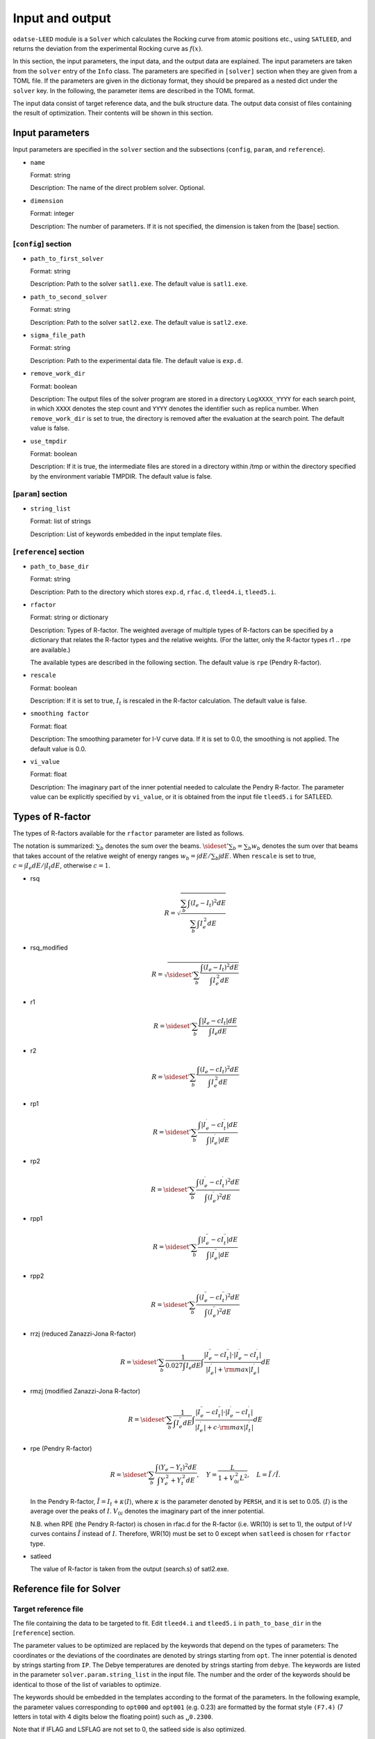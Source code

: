 Input and output
================================

``odatse-LEED`` module is a ``Solver`` which calculates the Rocking curve from atomic positions etc., using ``SATLEED``, and returns the deviation from the experimental Rocking curve as :math:`f(x)`.

In this section, the input parameters, the input data, and the output data are explained.
The input parameters are taken from the ``solver`` entry of the ``Info`` class.
The parameters are specified in ``[solver]`` section when they are given from a TOML file.
If the parameters are given in the dictionay format, they should be prepared as a nested dict under the ``solver`` key.
In the following, the parameter items are described in the TOML format.

The input data consist of target reference data, and the bulk structure data.
The output data consist of files containing the result of optimization.
Their contents will be shown in this section.


Input parameters
~~~~~~~~~~~~~~~~~~~~~~~~~~~~~~~~

Input parameters are specified in the ``solver`` section and the subsections (``config``, ``param``, and ``reference``).

- ``name``

  Format: string

  Description: The name of the direct problem solver. Optional.


- ``dimension``

  Format: integer

  Description: The number of parameters. If it is not specified, the dimension is taken from the [base] section.



[``config``] section
^^^^^^^^^^^^^^^^^^^^^^^^^^^^^^^^

- ``path_to_first_solver``

  Format: string

  Description: Path to the solver ``satl1.exe``. The default value is ``satl1.exe``.


- ``path_to_second_solver``

  Format: string

  Description: Path to the solver ``satl2.exe``. The default value is ``satl2.exe``.


- ``sigma_file_path``

  Format: string

  Description: Path to the experimental data file. The default value is ``exp.d``.


- ``remove_work_dir``

  Format: boolean

  Description: The output files of the solver program are stored in a directory ``LogXXXX_YYYY`` for each search point, in which ``XXXX`` denotes the step count and ``YYYY`` denotes the identifier such as replica number. When ``remove_work_dir`` is set to true, the directory is removed after the evaluation at the search point. The default value is false.


- ``use_tmpdir``

  Format: boolean

  Description: If it is true, the intermediate files are stored in a directory within /tmp or within the directory specified by the environment variable TMPDIR. The default value is false.


[``param``] section
^^^^^^^^^^^^^^^^^^^^^^^^^^^^^^^^

- ``string_list``

  Format: list of strings

  Description: List of keywords embedded in the input template files.


[``reference``] section
^^^^^^^^^^^^^^^^^^^^^^^^^^^^^^^^

- ``path_to_base_dir``

  Format: string

  Description: Path to the directory which stores ``exp.d``, ``rfac.d``, ``tleed4.i``, ``tleed5.i``.


- ``rfactor``

  Format: string or dictionary

  Description: Types of R-factor. The weighted average of multiple types of R-factors can be specified by a dictionary that relates the R-factor types and the relative weights.
  (For the latter, only the R-factor types r1 .. rpe are available.)

  The available types are described in the following section.
  The default value is ``rpe`` (Pendry R-factor).


- ``rescale``

  Format: boolean

  Description: If it is set to true, :math:`I_t` is rescaled in the R-factor calculation. The default value is false.


- ``smoothing factor``

  Format: float

  Description: The smoothing parameter for I-V curve data. If it is set to 0.0, the smoothing is not applied. The default value is 0.0.


- ``vi_value``

  Format: float

  Description: The imaginary part of the inner potential needed to calculate the Pendry R-factor. The parameter value can be explicitly specified by ``vi_value``, or it is obtained from the input file ``tleed5.i`` for SATLEED.


Types of R-factor
~~~~~~~~~~~~~~~~~~~~~~~~~~~~~~~~

The types of R-factors available for the ``rfactor`` parameter are listed as follows.

The notation is summarized:
:math:`\sum_b` denotes the sum over the beams.
:math:`\sideset{}{'}\sum_b = \sum_b w_b` denotes the sum over that beams that takes account of the relative weight of energy ranges :math:`w_b = {\int dE}/{\sum_b \int dE}`.
When ``rescale`` is set to true, :math:`c = {\int I_e dE}/{\int I_t dE}`, otherwise :math:`c=1`.

- rsq

  .. math::

     R = \sqrt{ \dfrac{\sum_b \int \left(I_e - I_t\right)^2 dE}{\sum_b \int I_e^{\,2} dE} }

- rsq_modified

  .. math::

     R = \sqrt{ \sideset{}{'}\sum_b \dfrac{\int \left(I_e - I_t\right)^2 dE}{\int I_e^{\,2} dE} }

- r1

  .. math::

     R = \sideset{}{'}\sum_b \dfrac{\int \left| I_e - c I_t \right| dE}{\int I_e dE}

- r2

  .. math::

     R = \sideset{}{'}\sum_b \dfrac{\int \left( I_e - c I_t \right)^2 dE}{\int I_e^{\,2} dE}

- rp1

  .. math::

     R = \sideset{}{'}\sum_b \dfrac{\int \left| I_e^\prime - c I_t^\prime \right| dE}{\int \left|I_e^\prime\right| dE}

- rp2

  .. math::

     R = \sideset{}{'}\sum_b \dfrac{\int \left( I_e^\prime - c I_t^\prime \right)^2 dE}{\int (I_e^\prime)^{2} dE}

- rpp1

  .. math::

     R = \sideset{}{'}\sum_b \dfrac{\int \left| I_e^{\prime\prime} - c I_t^{\prime\prime} \right| dE}{\int \left|I_e^{\prime\prime}\right| dE}

- rpp2

  .. math::

     R = \sideset{}{'}\sum_b \dfrac{\int \left( I_e^{\prime\prime} - c I_t^{\prime\prime} \right)^2 dE}{\int (I_e^{\prime\prime})^{2} dE}


- rrzj (reduced Zanazzi-Jona R-factor)

  .. math::

     R = \sideset{}{'}\sum_b \dfrac{1}{0.027 \int I_e dE} \int \dfrac{\left| I_e^{\prime\prime} - c I_t^{\prime\prime} \right|\cdot\left| I_e^{\prime} - c I_t^{\prime} \right|}{\left|I_e^{\prime}\right| + {\rm max}\left|I_e^{\prime}\right|} dE

- rmzj (modified Zanazzi-Jona R-factor)

  .. math::

     R = \sideset{}{'}\sum_b \dfrac{1}{\int I_e^{\prime\prime} dE} \int \dfrac{\left| I_e^{\prime\prime} - c I_t^{\prime\prime} \right|\cdot\left| I_e^{\prime} - c I_t^{\prime} \right|}{\left|I_e^{\prime}\right| + c\cdot{\rm max}\left|I_t^{\prime}\right|} dE

- rpe (Pendry R-factor)

  .. math::

     R = \sideset{}{'}\sum_b \dfrac{\int \left(Y_e - Y_t\right)^2 dE}{\int Y_e^{\,2} + Y_t^{\,2} dE}, \quad Y = \dfrac{L}{1 + V_{0i}^{\,2} L^2}, \quad L = {\tilde I}^\prime / {\tilde I}.

  In the Pendry R-factor, :math:`{\tilde I} = I_t + \kappa {\langle I \rangle}`, where :math:`\kappa` is the parameter denoted by ``PERSH``, and it is set to 0.05.
  :math:`{\langle I \rangle}` is the average over the peaks of :math:`I`.
  :math:`V_{0i}` denotes the imaginary part of the inner potential.

  N.B. when RPE (the Pendry R-factor) is chosen in rfac.d for the R-factor (i.e. WR(10) is set to 1), the output of I-V curves contains :math:`{\tilde I}` instead of :math:`I`. Therefore, WR(10) must be set to 0 except when ``satleed`` is chosen for ``rfactor`` type.

- satleed

  The value of R-factor is taken from the output (search.s) of satl2.exe.


Reference file for Solver
~~~~~~~~~~~~~~~~~~~~~~~~~~~~~~~~

Target reference file
^^^^^^^^^^^^^^^^^^^^^^^^^^^^^^^^
The file containing the data to be targeted to fit. Edit ``tleed4.i`` and ``tleed5.i`` in ``path_to_base_dir`` in the [``reference``] section.

The parameter values to be optimized are replaced by the keywords that depend on the types of parameters:
The coordinates or the deviations of the coordinates are denoted by strings starting from ``opt``.
The inner potential is denoted by strings starting from ``IP``.
The Debye temperatures are denoted by strings starting from ``debye``.
The keywords are listed in the parameter ``solver.param.string_list`` in the input file.
The number and the order of the keywords should be identical to those of the list of variables to optimize.

The keywords should be embedded in the templates according to the format of the parameters.
In the following example, the parameter values corresponding to ``opt000`` and ``opt001`` (e.g. 0.23) are formatted by the format style ``(F7.4)`` (7 letters in total with 4 digits below the floating point) such as ``␣0.2300``.

Note that if IFLAG and LSFLAG are not set to 0, the satleed side is also optimized.

An example file is shown below.

.. code-block::

    1  0  0                          IPR ISTART LRFLAG
    1 10  0.02  0.2                  NSYM  NSYMS ASTEP VSTEP
    5  1  2  2                       NT0  NSET LSMAX LLCUT
    5                                NINSET
    1.0000 0.0000                  1      PQEX
    1.0000 2.0000                  2      PQEX
    1.0000 1.0000                  3      PQEX
    2.0000 2.0000                  4      PQEX
    2.0000 0.0000                  5      PQEX
    3                                 NDIM
   opt000 0.0000 0.0000  0           DISP(1,j)  j=1,3
    0.0000opt001 0.0000  0           DISP(2,j)  j=1,3
    0.0000 0.0000 0.0000  1           DISP(3,j)  j=1,3
    0.0000 0.0000 0.0000  0           DISP(4,j)  j=1,3
    0.0000  0                         DVOPT  LSFLAG
    3  0  0                           MFLAG NGRID NIV
    ...

Output file
~~~~~~~~~~~~~~~~~~~~~~~~~~~~~~~~

In ``leed``, the output files are stored in the subfolder ``LogXXXX_YYYY`` for each parameter value that is created in the folder with the rank number within the ``output_dir``.
Here, ``XXXX`` denotes the step count, and ``YYYY`` denotes the identifier such as the replica number.
